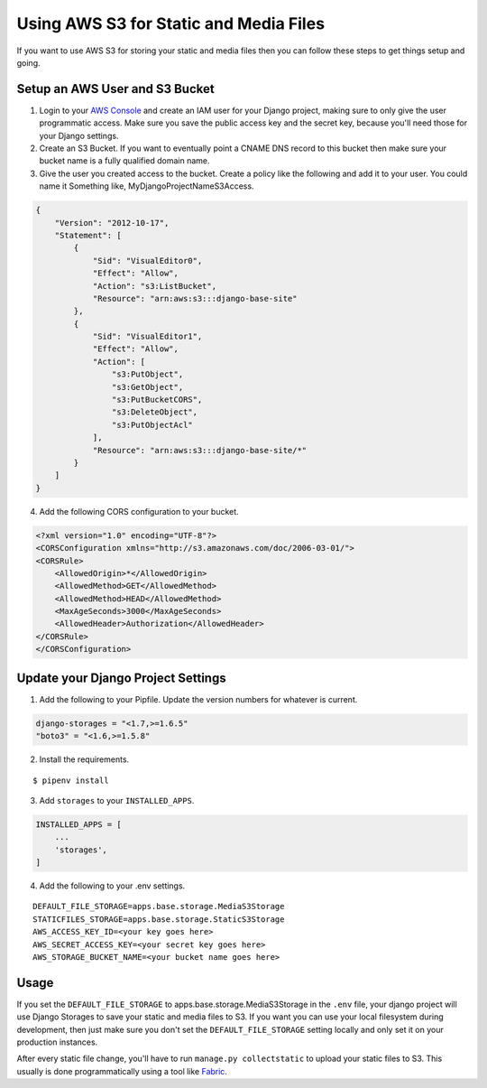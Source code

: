 
.. _using-s3:

Using AWS S3 for Static and Media Files
=======================================

If you want to use AWS S3 for storing your static and media files then you can follow these steps to get things setup and going.

Setup an AWS User and S3 Bucket
-------------------------------

1. Login to your `AWS Console <https://console.aws.amazon.com/>`_ and create an IAM user for your Django project, making
   sure to only give the user programmatic access. Make sure you save the public access key and the secret key, because you'll
   need those for your Django settings.
2. Create an S3 Bucket. If you want to eventually point a CNAME DNS record to this bucket then make sure your bucket
   name is a fully qualified domain name.
3. Give the user you created access to the bucket. Create a policy like the following and add it to your user. You could
   name it Something like, MyDjangoProjectNameS3Access.

.. code-block:: json

    {
        "Version": "2012-10-17",
        "Statement": [
            {
                "Sid": "VisualEditor0",
                "Effect": "Allow",
                "Action": "s3:ListBucket",
                "Resource": "arn:aws:s3:::django-base-site"
            },
            {
                "Sid": "VisualEditor1",
                "Effect": "Allow",
                "Action": [
                    "s3:PutObject",
                    "s3:GetObject",
                    "s3:PutBucketCORS",
                    "s3:DeleteObject",
                    "s3:PutObjectAcl"
                ],
                "Resource": "arn:aws:s3:::django-base-site/*"
            }
        ]
    }

4. Add the following CORS configuration to your bucket.

.. code-block:: xml

    <?xml version="1.0" encoding="UTF-8"?>
    <CORSConfiguration xmlns="http://s3.amazonaws.com/doc/2006-03-01/">
    <CORSRule>
        <AllowedOrigin>*</AllowedOrigin>
        <AllowedMethod>GET</AllowedMethod>
        <AllowedMethod>HEAD</AllowedMethod>
        <MaxAgeSeconds>3000</MaxAgeSeconds>
        <AllowedHeader>Authorization</AllowedHeader>
    </CORSRule>
    </CORSConfiguration>


Update your Django Project Settings
-----------------------------------


1. Add the following to your Pipfile. Update the version numbers for whatever is current.

.. code-block:: none

    django-storages = "<1.7,>=1.6.5"
    "boto3" = "<1.6,>=1.5.8"

2. Install the requirements.

::

    $ pipenv install

3. Add ``storages`` to your ``INSTALLED_APPS``.

.. code-block:: python

    INSTALLED_APPS = [
        ...
        'storages',
    ]

4. Add the following to your .env settings.

::

    DEFAULT_FILE_STORAGE=apps.base.storage.MediaS3Storage
    STATICFILES_STORAGE=apps.base.storage.StaticS3Storage
    AWS_ACCESS_KEY_ID=<your key goes here>
    AWS_SECRET_ACCESS_KEY=<your secret key goes here>
    AWS_STORAGE_BUCKET_NAME=<your bucket name goes here>

Usage
-----

If you set the ``DEFAULT_FILE_STORAGE`` to apps.base.storage.MediaS3Storage in the ``.env`` file, your django project
will use Django Storages to save your static and media files to S3. If you want you can use your local filesystem during
development, then just make sure you don't set the ``DEFAULT_FILE_STORAGE`` setting locally and only set it on your
production instances.

After every static file change, you'll have to run ``manage.py collectstatic`` to upload your static files to S3. This
usually is done programmatically using a tool like `Fabric <http://www.fabfile.org/>`_.
